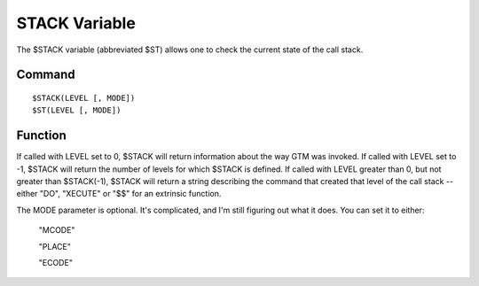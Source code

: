 ==============
STACK Variable
==============

The $STACK variable (abbreviated $ST) allows one to check the current state of the call stack.

Command
#######

::

	$STACK(LEVEL [, MODE])
	$ST(LEVEL [, MODE])


Function
########

If called with LEVEL set to 0, $STACK will return information about the way GTM was invoked.
If called with LEVEL set to -1, $STACK will return the number of levels for which $STACK is defined.
If called with LEVEL greater than 0, but not greater than $STACK(-1), $STACK will return a string describing the command that created that level of the call stack -- either "DO", "XECUTE" or "$$" for an extrinsic function.

The MODE parameter is optional. It's complicated, and I'm still figuring out what it does. You can set it to either:

	"MCODE"

	"PLACE"

	"ECODE"
